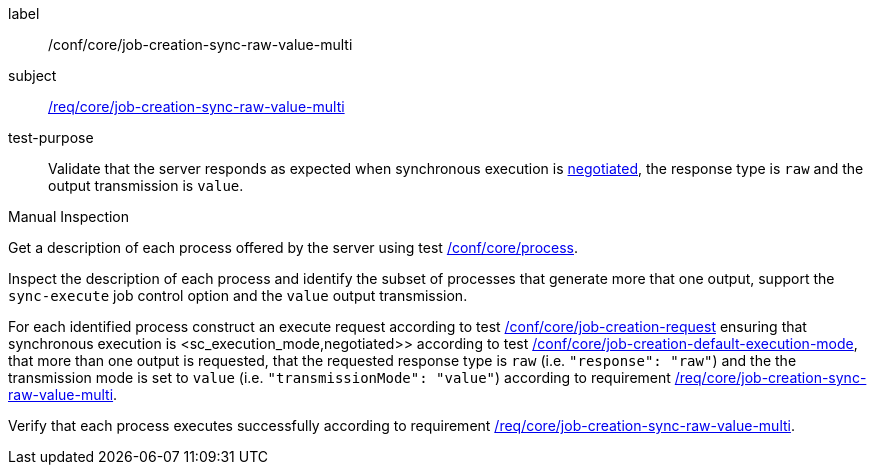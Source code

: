 [[ats_core_job-creation-sync-raw-value-multi]]
[abstract_test]
====
[%metadata]
label:: /conf/core/job-creation-sync-raw-value-multi
subject:: <<req_core_job-creation-sync-raw-value-multi,/req/core/job-creation-sync-raw-value-multi>>
test-purpose:: Validate that the server responds as expected when synchronous execution is <<sc_execution_mode,negotiated>>, the response type is `raw` and the output transmission is `value`.

[.component,class=test method type]
--
Manual Inspection
--

[.component,class=test method]
=====
[.component,class=step]
--
Get a description of each process offered by the server using test <<ats_core_process,/conf/core/process>>.
--

[.component,class=step]
--
Inspect the description of each process and identify the subset of processes that generate more that one output, support the `sync-execute` job control option and the `value` output transmission.
--

[.component,class=step]
--
For each identified process construct an execute request according to test <<ats_core_job-creation-request,/conf/core/job-creation-request>> ensuring that synchronous execution is <sc_execution_mode,negotiated>> according to test <<ats_core_job-creation-default-execution-mode,/conf/core/job-creation-default-execution-mode>>, that more than one output is requested, that the requested response type is `raw` (i.e. `"response": "raw"`) and the the transmission mode is set to `value` (i.e. `"transmissionMode": "value"`) according to requirement <<req_core_job-creation-sync-raw-value-multi,/req/core/job-creation-sync-raw-value-multi>>.
--

[.component,class=step]
--
Verify that each process executes successfully according to requirement <<req_core_job-creation-sync-raw-value-multi,/req/core/job-creation-sync-raw-value-multi>>.
--
=====
====
